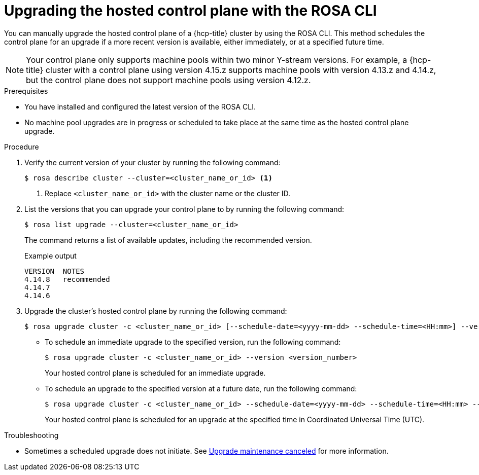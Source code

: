 // Module included in the following assemblies:
//
// * upgrading/rosa-hcp-upgrading.adoc

// NOTE: This module is included several times in the same upgrade assembly.

:_mod-docs-content-type: PROCEDURE
[id="rosa-hcp-upgrading-cli-control-plane_{context}"]
// HCP-ONLY: Conditions for upgrading the hosted control plane WITHOUT upgrading any machine pools
ifeval::["{context}" != "rosa-hcp-upgrading-whole-cluster"]
= Upgrading the hosted control plane with the ROSA CLI

You can manually upgrade the hosted control plane of a {hcp-title} cluster by using the ROSA CLI. This method schedules the control plane for an upgrade if a more recent version is available, either immediately, or at a specified future time.

[NOTE]
====
Your control plane only supports machine pools within two minor Y-stream versions. For example, a {hcp-title} cluster with a control plane using version 4.15.z supports machine pools with version 4.13.z and 4.14.z, but the control plane does not support machine pools using version 4.12.z.
====

endif::[]
//END HCP-ONLY conditions

// WHOLE CLUSTER: Condition for upgrading hosted control plane as part of upgrading the whole cluster in sequence
ifeval::["{context}" == "rosa-hcp-upgrading-whole-cluster"]
= Upgrading the hosted control plane

When you need to upgrade the whole cluster, upgrade the hosted control plane first.
endif::[]


.Prerequisites
* You have installed and configured the latest version of the ROSA CLI.
* No machine pool upgrades are in progress or scheduled to take place at the same time as the hosted control plane upgrade.

//END WHOLE CLUSTER conditions

.Procedure

. Verify the current version of your cluster by running the following command:
+
[source,terminal]
----
$ rosa describe cluster --cluster=<cluster_name_or_id> <1>
----
<1> Replace `<cluster_name_or_id>` with the cluster name or the cluster ID.

. List the versions that you can upgrade your control plane to by running the following command:
+
[source,terminal]
----
$ rosa list upgrade --cluster=<cluster_name_or_id>
----
+
The command returns a list of available updates, including the recommended version.
+
.Example output
+
[source,terminal]
----
VERSION  NOTES
4.14.8   recommended
4.14.7
4.14.6
----

. Upgrade the cluster's hosted control plane by running the following command:
+
[source,terminal]
----
$ rosa upgrade cluster -c <cluster_name_or_id> [--schedule-date=<yyyy-mm-dd> --schedule-time=<HH:mm>] --version <version_number>
----

** To schedule an immediate upgrade to the specified version, run the following command:
+
[source,terminal]
----
$ rosa upgrade cluster -c <cluster_name_or_id> --version <version_number>
----
+
Your hosted control plane is scheduled for an immediate upgrade.

** To schedule an upgrade to the specified version at a future date, run the following command:
+
[source,terminal]
----
$ rosa upgrade cluster -c <cluster_name_or_id> --schedule-date=<yyyy-mm-dd> --schedule-time=<HH:mm> --version=<version_number>
----
+
Your hosted control plane is scheduled for an upgrade at the specified time in Coordinated Universal Time (UTC).

ifeval::["{context}" != "rosa-hcp-upgrading-whole-cluster"]
.Troubleshooting
* Sometimes a scheduled upgrade does not initiate. See link:https://access.redhat.com/solutions/6648291[Upgrade maintenance canceled] for more information.
endif::[]
